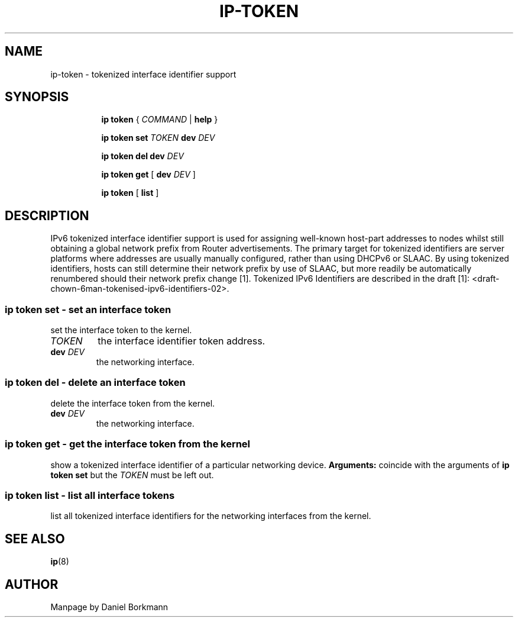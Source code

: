 .TH IP\-TOKEN 8 "28 Mar 2013" "iproute2" "Linux"
.SH "NAME"
ip-token \- tokenized interface identifier support
.SH "SYNOPSIS"
.sp
.ad l
.in +8
.ti -8
.B ip token
.RI "{ " COMMAND " | "
.BR help " }"
.sp

.ti -8
.B ip token set
.IR TOKEN
.B dev
.IR DEV

.ti -8
.B ip token del dev
.IR DEV

.ti -8
.B ip token get
.RB "[ " dev
.IR DEV " ]"

.ti -8
.BR "ip token" " [ " list " ]"

.SH "DESCRIPTION"
IPv6 tokenized interface identifier support is used for assigning well-known
host-part addresses to nodes whilst still obtaining a global network prefix
from Router advertisements. The primary target for tokenized identifiers are
server platforms where addresses are usually manually configured, rather than
using DHCPv6 or SLAAC. By using tokenized identifiers, hosts can still
determine their network prefix by use of SLAAC, but more readily be
automatically renumbered should their network prefix change [1]. Tokenized
IPv6 Identifiers are described in the draft
[1]: <draft-chown-6man-tokenised-ipv6-identifiers-02>.

.SS ip token set - set an interface token
set the interface token to the kernel.
.TP
.I TOKEN
the interface identifier token address.
.TP
.BI dev " DEV"
the networking interface.

.SS ip token del - delete an interface token
delete the interface token from the kernel.
.TP
.BI dev " DEV"
the networking interface.

.SS ip token get - get the interface token from the kernel
show a tokenized interface identifier of a particular networking device.
.B Arguments:
coincide with the arguments of
.B ip token set
but the
.I TOKEN
must be left out.
.SS ip token list - list all interface tokens
list all tokenized interface identifiers for the networking interfaces from
the kernel.

.SH SEE ALSO
.br
.BR ip (8)

.SH AUTHOR
Manpage by Daniel Borkmann
